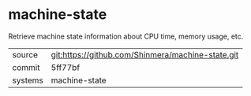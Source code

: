* machine-state

Retrieve machine state information about CPU time, memory usage, etc.

|---------+---------------------------------------------------|
| source  | git:https://github.com/Shinmera/machine-state.git |
| commit  | 5ff77bf                                           |
| systems | machine-state                                     |
|---------+---------------------------------------------------|
